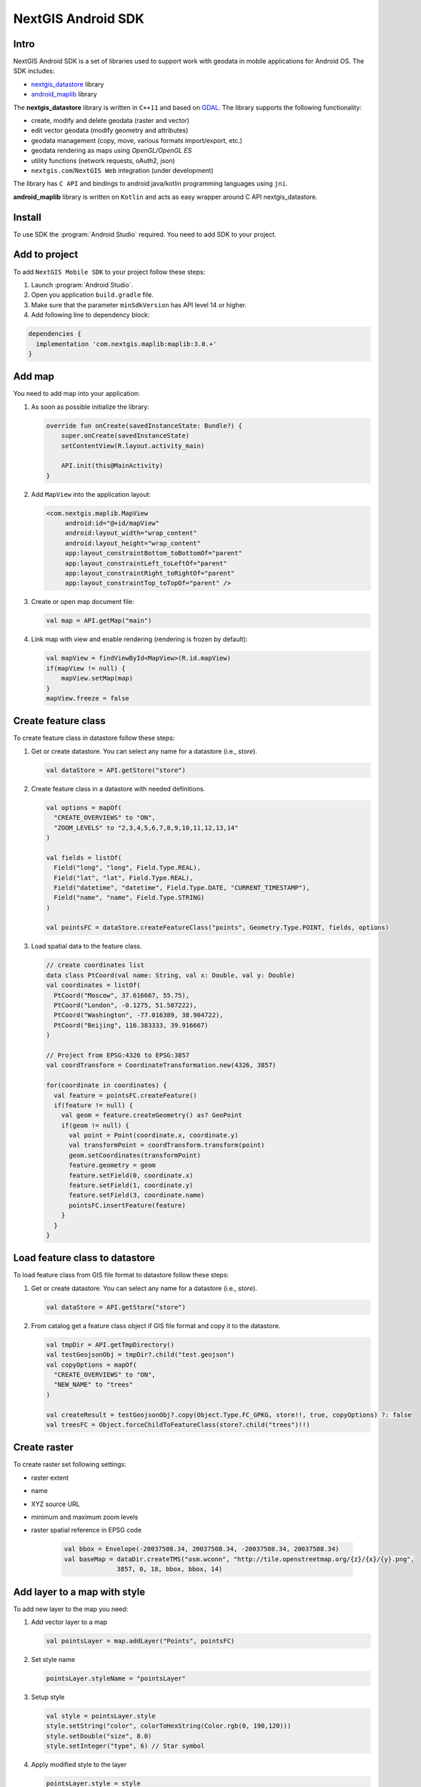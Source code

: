 .. sectionauthor:: Dmitry Baryshnikov <dmitry.baryshnikov@nextgis.com>
.. NextGIS Mobile Android SDK

NextGIS Android SDK
====================

Intro
----------

NextGIS Android SDK is a set of libraries used to support work with geodata in mobile applications for Android OS. The SDK includes:

* `nextgis_datastore <https://github.com/nextgis/nextgis_datastore>`_ library
* `android_maplib <https://github.com/nextgis/android_maplib>`_ library

The **nextgis_datastore** library is written in ``С++11`` and based on `GDAL <http://gdal.org/>`_. The library supports the following functionality:

* create, modify and delete geodata (raster and vector)
* edit vector geodata (modify geometry and attributes)
* geodata management (copy, move, various formats import/export, etc.)
* geodata rendering as maps using `OpenGL/OpenGL ES`
* utility functions (network requests, oAuth2, json)
* ``nextgis.com``/``NextGIS Web`` integration (under development)

The library has ``С API`` and bindings to android java/kotlin programming languages using ``jni``.

**android_maplib** library is written on ``Kotlin`` and acts as easy wrapper around C API nextgis_datastore.

Install
----------

To use SDK the :program:`Android Studio` required. You need to add SDK to your project.

Add to project
----------------------

To add ``NextGIS Mobile SDK`` to your project follow these steps:

1. Launch :program:`Android Studio`.
2. Open you application ``build.gradle`` file.
3. Make sure that the parameter ``minSdkVersion`` has API level 14 or higher.
4. Add following line to dependency block:

.. code-block:: groovy

    dependencies {
      implementation 'com.nextgis.maplib:maplib:3.0.+'
    }

Add map
-----------------

You need to add map into your application:

1. As soon as possible initialize the library:

   .. code-block:: kotlin

      override fun onCreate(savedInstanceState: Bundle?) {
          super.onCreate(savedInstanceState)
          setContentView(R.layout.activity_main)

          API.init(this@MainActivity)
      }

2. Add ``MapView`` into the application layout:

   .. code-block:: xml

       <com.nextgis.maplib.MapView
            android:id="@+id/mapView"
            android:layout_width="wrap_content"
            android:layout_height="wrap_content"
            app:layout_constraintBottom_toBottomOf="parent"
            app:layout_constraintLeft_toLeftOf="parent"
            app:layout_constraintRight_toRightOf="parent"
            app:layout_constraintTop_toTopOf="parent" />

3. Create or open map document file:

   .. code-block:: kotlin

      val map = API.getMap("main")


4. Link map with view and enable rendering (rendering is frozen by default):

   .. code-block:: kotlin

      val mapView = findViewById<MapView>(R.id.mapView)
      if(mapView != null) {
          mapView.setMap(map)
      }
      mapView.freeze = false
      
Create feature class
-------------------------

To create feature class in datastore follow these steps:

1. Get or create datastore. You can select any name for a datastore (i.e., *store*).

   .. code-block:: kotlin
   
      val dataStore = API.getStore("store")
      
2. Create feature class in a datastore with needed definitions. 

   .. code-block:: kotlin
   
      val options = mapOf(
        "CREATE_OVERVIEWS" to "ON",
        "ZOOM_LEVELS" to "2,3,4,5,6,7,8,9,10,11,12,13,14"
      )

      val fields = listOf(
        Field("long", "long", Field.Type.REAL),
        Field("lat", "lat", Field.Type.REAL),
        Field("datetime", "datetime", Field.Type.DATE, "CURRENT_TIMESTAMP"),
        Field("name", "name", Field.Type.STRING)
      )

      val pointsFC = dataStore.createFeatureClass("points", Geometry.Type.POINT, fields, options)
      
3. Load spatial data to the feature class.
       
   .. code-block:: kotlin

      // create coordinates list
      data class PtCoord(val name: String, val x: Double, val y: Double)
      val coordinates = listOf(
        PtCoord("Moscow", 37.616667, 55.75),
        PtCoord("London", -0.1275, 51.507222),
        PtCoord("Washington", -77.016389, 38.904722),
        PtCoord("Beijing", 116.383333, 39.916667)
      )
      
      // Project from EPSG:4326 to EPSG:3857
      val coordTransform = CoordinateTransformation.new(4326, 3857)

      for(coordinate in coordinates) {
        val feature = pointsFC.createFeature()
        if(feature != null) {
          val geom = feature.createGeometry() as? GeoPoint
          if(geom != null) {
            val point = Point(coordinate.x, coordinate.y)
            val transformPoint = coordTransform.transform(point)
            geom.setCoordinates(transformPoint)
            feature.geometry = geom
            feature.setField(0, coordinate.x)
            feature.setField(1, coordinate.y)
            feature.setField(3, coordinate.name)
            pointsFC.insertFeature(feature)
          }
        }
      }

Load feature class to datastore
----------------------------------

To load feature class from GIS file format to datastore follow these steps:

1. Get or create datastore.  You can select any name for a datastore (i.e., *store*).

   .. code-block:: kotlin
   
      val dataStore = API.getStore("store")

2. From catalog get a feature class object if GIS file format and copy it to the datastore.  
        
   .. code-block:: kotlin
   
      val tmpDir = API.getTmpDirectory()
      val testGeojsonObj = tmpDir?.child("test.geojson")
      val copyOptions = mapOf(
        "CREATE_OVERVIEWS" to "ON",
        "NEW_NAME" to "trees"
      )

      val createResult = testGeojsonObj?.copy(Object.Type.FC_GPKG, store!!, true, copyOptions) ?: false
      val treesFC = Object.forceChildToFeatureClass(store?.child("trees")!!)

Create raster  
---------------------------

To create raster set following settings:

* raster extent
* name
* XYZ source URL
* minimum and maximum zoom levels
* raster spatial reference in EPSG code 

   .. code-block:: kotlin
   
      val bbox = Envelope(-20037508.34, 20037508.34, -20037508.34, 20037508.34)
      val baseMap = dataDir.createTMS("osm.wconn", "http://tile.openstreetmap.org/{z}/{x}/{y}.png",
                    3857, 0, 18, bbox, bbox, 14)

Add layer to a map with style 
----------------------------------

To add new layer to the map you need:

1. Add vector layer to a map

   .. code-block:: kotlin

      val pointsLayer = map.addLayer("Points", pointsFC)
      
2. Set style name 

   .. code-block:: kotlin
         
      pointsLayer.styleName = "pointsLayer"
                    
3. Setup style
                    
   .. code-block:: kotlin
   
      val style = pointsLayer.style
      style.setString("color", colorToHexString(Color.rgb(0, 190,120)))
      style.setDouble("size", 8.0)
      style.setInteger("type", 6) // Star symbol

4. Apply modified style to the layer

   .. code-block:: kotlin
   
      pointsLayer.style = style      

SDK API References
-------------------

The section is in progress

Demo projects
--------------

See demo projects at this :doc:`page <android_demos>`.
